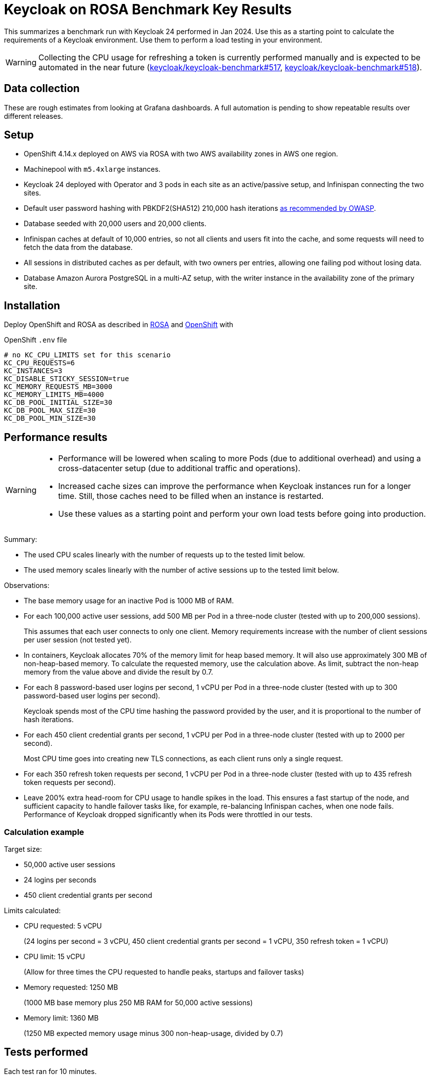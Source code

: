 = Keycloak on ROSA Benchmark Key Results

This summarizes a benchmark run with Keycloak 24 performed in Jan 2024.
Use this as a starting point to calculate the requirements of a Keycloak environment.
Use them to perform a load testing in your environment.

[WARNING]
====
Collecting the CPU usage for refreshing a token is currently performed manually and is expected to be automated in the near future (https://github.com/keycloak/keycloak-benchmark/issues/517[keycloak/keycloak-benchmark#517], https://github.com/keycloak/keycloak-benchmark/issues/518[keycloak/keycloak-benchmark#518]).
====

== Data collection

These are rough estimates from looking at Grafana dashboards.
A full automation is pending to show repeatable results over different releases.

== Setup

* OpenShift 4.14.x deployed on AWS via ROSA with two AWS availability zones in AWS one region.
* Machinepool with `m5.4xlarge` instances.
* Keycloak 24 deployed with Operator and 3 pods in each site as an active/passive setup, and Infinispan connecting the two sites.
* Default user password hashing with PBKDF2(SHA512) 210,000 hash iterations https://cheatsheetseries.owasp.org/cheatsheets/Password_Storage_Cheat_Sheet.html#pbkdf2[as recommended by OWASP].
* Database seeded with 20,000 users and 20,000 clients.
* Infinispan caches at default of 10,000 entries, so not all clients and users fit into the cache, and some requests will need to fetch the data from the database.
* All sessions in distributed caches as per default, with two owners per entries, allowing one failing pod without losing data.
* Database Amazon Aurora PostgreSQL in a multi-AZ setup, with the writer instance in the availability zone of the primary site.

== Installation

Deploy OpenShift and ROSA as described in xref:kubernetes-guide::prerequisite/prerequisite-rosa.adoc[ROSA] and xref:kubernetes-guide::prerequisite/prerequisite-openshift.adoc[OpenShift] with

.OpenShift `.env` file
----
# no KC_CPU_LIMITS set for this scenario
KC_CPU_REQUESTS=6
KC_INSTANCES=3
KC_DISABLE_STICKY_SESSION=true
KC_MEMORY_REQUESTS_MB=3000
KC_MEMORY_LIMITS_MB=4000
KC_DB_POOL_INITIAL_SIZE=30
KC_DB_POOL_MAX_SIZE=30
KC_DB_POOL_MIN_SIZE=30
----

== Performance results

[WARNING]
====
* Performance will be lowered when scaling to more Pods (due to additional overhead) and using a cross-datacenter setup (due to additional traffic and operations).

* Increased cache sizes can improve the performance when Keycloak instances run for a longer time. Still, those caches need to be filled when an instance is restarted.

* Use these values as a starting point and perform your own load tests before going into production.
====

Summary:

* The used CPU scales linearly with the number of requests up to the tested limit below.
* The used memory scales linearly with the number of active sessions up to the tested limit below.

Observations:

* The base memory usage for an inactive Pod is 1000 MB of RAM.

* For each 100,000 active user sessions, add 500 MB per Pod in a three-node cluster (tested with up to 200,000 sessions).
+
This assumes that each user connects to only one client.
Memory requirements increase with the number of client sessions per user session (not tested yet).

* In containers, Keycloak allocates 70% of the memory limit for heap based memory. It will also use approximately 300 MB of non-heap-based memory.
To calculate the requested memory, use the calculation above. As limit, subtract the non-heap memory from the value above and divide the result by 0.7.

* For each 8 password-based user logins per second, 1 vCPU per Pod in a three-node cluster (tested with up to 300 password-based user logins per second).
+
Keycloak spends most of the CPU time hashing the password provided by the user, and it is proportional to the number of hash iterations.

* For each 450 client credential grants per second, 1 vCPU per Pod in a three-node cluster (tested with up to 2000 per second).
+
Most CPU time goes into creating new TLS connections, as each client runs only a single request.

* For each 350 refresh token requests per second, 1 vCPU per Pod in a three-node cluster (tested with up to 435 refresh token requests per second).

* Leave 200% extra head-room for CPU usage to handle spikes in the load.
This ensures a fast startup of the node, and sufficient capacity to handle failover tasks like, for example, re-balancing Infinispan caches, when one node fails.
Performance of Keycloak dropped significantly when its Pods were throttled in our tests.

=== Calculation example

Target size:

* 50,000 active user sessions
* 24 logins per seconds
* 450 client credential grants per second

Limits calculated:

* CPU requested: 5 vCPU
+
(24 logins per second = 3 vCPU, 450 client credential grants per second = 1 vCPU, 350 refresh token = 1 vCPU)

* CPU limit: 15 vCPU
+
(Allow for three times the CPU requested to handle peaks, startups and failover tasks)

* Memory requested: 1250 MB
+
(1000 MB base memory plus 250 MB RAM for 50,000 active sessions)

* Memory limit: 1360 MB
+
(1250 MB expected memory usage minus 300 non-heap-usage, divided by 0.7)

== Tests performed

Each test ran for 10 minutes.

. Setup ROSA cluster as default.
. Scale machine pool.
+
[source,bash,subs="+quotes"]
----
rosa edit machinepool -c  **<clustername>** --min-replicas 3 scaling
----
. Deploy Keycloak and Monitoring
+
[source,bash]
----
cd provision/openshift
task
task monitoring
----
. Create dataset
+
[source,bash]
----
task dataset-import -- -a create-realms -u 20000
# wait for first task to complete
task dataset-import -- -a create-clients -c 20000 -n realm-0
----
. Prepare environment for running the benchmark via Ansible
+
See xref:run/running-benchmark-ansible.adoc[] for details.
+
.Contents of `env.yml` used here
[source,yaml]
----
cluster_size: 5
instance_type: t3.small
instance_volume_size: 30
kcb_zip: ../benchmark/target/keycloak-benchmark-0.13-SNAPSHOT.zip
kcb_heap_size: 1G
----

. Create load runners
+
[source,bash,subs="+quotes"]
----
cd ../../ansible
./aws_ec2.sh start **<region of ROSA cluster>**
----
. Run different load tests

* Testing memory for creating sessions
+
[source,bash,subs="+quotes"]
----
./benchmark.sh eu-west-1 \
--scenario=keycloak.scenario.authentication.AuthorizationCode \
--server-url=${KEYCLOAK_URL} \
--realm-name=realm-0 \
--users-per-sec=**<number of users per second>** \
--ramp-up=20 \
--logout-percentage=0 \
--measurement=600 \
--users-per-realm=20000 \
--log-http-on-failure
----

* Testing CPU usage for user logins
+
[source,bash,subs="+quotes"]
----
./benchmark.sh eu-west-1 \
--scenario=keycloak.scenario.authentication.AuthorizationCode \
--server-url=${KEYCLOAK_URL} \
--realm-name=realm-0 \
--users-per-sec=**<number of users per second>** \
--ramp-up=20 \
--logout-percentage=100 \
--measurement=600 \
--users-per-realm=20000 \
--log-http-on-failure
----

* Testing CPU usage for logins and refreshing tokens with a ratio of 10 refreshes per one login.
Use the previous test to deduct the CPU usage of logins only to get the CPU usage of token refreshes.
+
[source,bash,subs="+quotes"]
----
./benchmark.sh eu-west-1 \
--scenario=keycloak.scenario.authentication.AuthorizationCode \
--server-url=${KEYCLOAK_URL} \
--realm-name=realm-0 \
--users-per-sec=**<number of users per second>** \
--ramp-up=20 \
--logout-percentage=100 \
--refresh-token-count=10 \
--measurement=600 \
--users-per-realm=20000 \
--log-http-on-failure
----

* Testing CPU usage for client credential grants
+
[source,bash,subs="+quotes"]
----
./benchmark.sh eu-west-1 \
--scenario=keycloak.scenario.authentication.ClientSecret \
--server-url=${KEYCLOAK_URL} \
--realm-name=realm-0 \
--users-per-sec=**<number of clients per second>** \
--ramp-up=20 \
--logout-percentage=100 \
--measurement=600 \
--users-per-realm=20000 \
--log-http-on-failure
----

